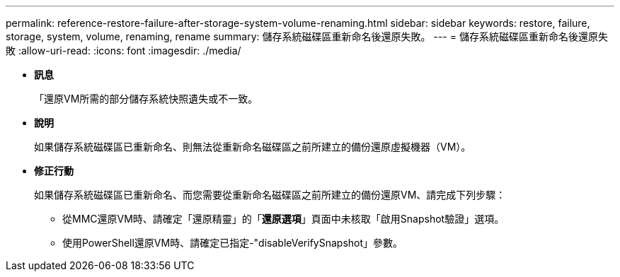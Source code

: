 ---
permalink: reference-restore-failure-after-storage-system-volume-renaming.html 
sidebar: sidebar 
keywords: restore, failure, storage, system, volume, renaming, rename 
summary: 儲存系統磁碟區重新命名後還原失敗。 
---
= 儲存系統磁碟區重新命名後還原失敗
:allow-uri-read: 
:icons: font
:imagesdir: ./media/


* *訊息*
+
「還原VM所需的部分儲存系統快照遺失或不一致。

* *說明*
+
如果儲存系統磁碟區已重新命名、則無法從重新命名磁碟區之前所建立的備份還原虛擬機器（VM）。

* *修正行動*
+
如果儲存系統磁碟區已重新命名、而您需要從重新命名磁碟區之前所建立的備份還原VM、請完成下列步驟：

+
** 從MMC還原VM時、請確定「還原精靈」的「*還原選項*」頁面中未核取「啟用Snapshot驗證」選項。
** 使用PowerShell還原VM時、請確定已指定-"disableVerifySnapshot」參數。



